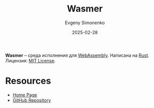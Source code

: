 :PROPERTIES:
:ID:       d843fd85-0397-4847-a985-65cbef8b8c7b
:END:
#+TITLE: Wasmer
#+AUTHOR: Evgeny Simonenko
#+LANGUAGE: Russian
#+LICENSE: CC BY-SA 4.0
#+DATE: 2025-02-28
#+FILETAGS: :webassembly:rust:

*Wasmer* -- среда исполнения для [[id:f2272ebc-d86b-4102-b943-b41ade2466a5][WebAssembly]]. Написана на [[id:9a0f7be6-3f32-49e5-a487-6211a090c2f3][Rust]]. Лицензия: [[id:b4eb4f4d-19f9-4c9b-a9c8-d35221a539a9][MIT License]].

* Resources

- [[https://wasmer.io/][Home Page]]
- [[https://github.com/wasmerio/wasmer][GitHub Repository]]
